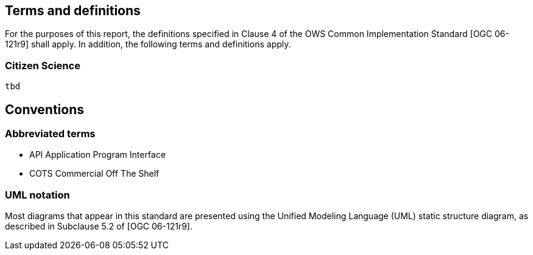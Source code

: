== Terms and definitions

For the purposes of this report, the definitions specified in Clause 4 of the OWS Common Implementation Standard [OGC 06-121r9] shall apply. In addition, the following terms and definitions apply.

=== Citizen Science
 tbd


== Conventions

===	Abbreviated terms

* API	Application Program Interface
* COTS	Commercial Off The Shelf

===	UML notation
Most diagrams that appear in this standard are presented using the Unified Modeling Language (UML) static structure diagram, as described in Subclause 5.2 of [OGC 06-121r9].
